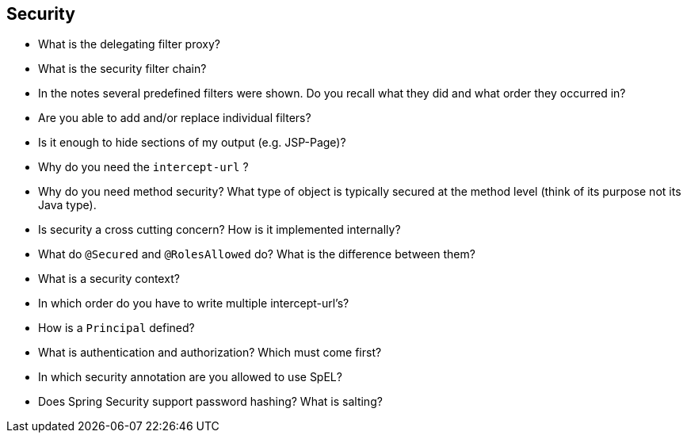 == Security

* What is the delegating filter proxy?
* What is the security filter chain?
* In the notes several predefined filters were shown. Do you recall what they did and what order they occurred in?
* Are you able to add and/or replace individual filters?
* Is it enough to hide sections of my output (e.g. JSP-Page)?
* Why do you need the `intercept-url` ?
* Why do you need method security? What type of object is typically secured at the method level (think of its purpose not its Java type).
* Is security a cross cutting concern? How is it implemented internally?
* What do `@Secured` and `@RolesAllowed` do? What is the difference between them?
* What is a security context?
* In which order do you have to write multiple intercept-url's?
* How is a `Principal` defined?
* What is authentication and authorization? Which must come first?
* In which security annotation are you allowed to use SpEL?
* Does Spring Security support password hashing? What is salting?
